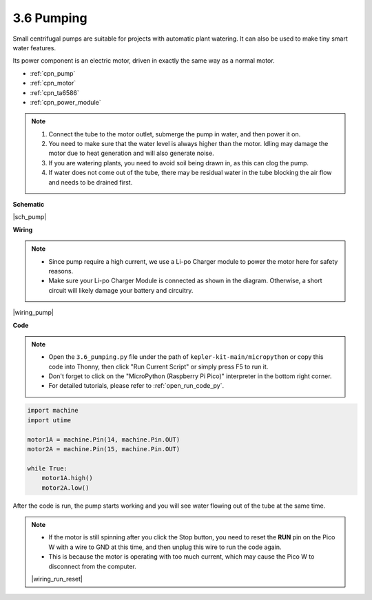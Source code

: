 .. _py_pump:

3.6 Pumping
=======================


Small centrifugal pumps are suitable for projects with automatic plant watering.
It can also be used to make tiny smart water features.

Its power component is an electric motor, driven in exactly the same way as a normal motor.

* :ref:`cpn_pump`
* :ref:`cpn_motor`
* :ref:`cpn_ta6586`
* :ref:`cpn_power_module`

.. note::

    #. Connect the tube to the motor outlet, submerge the pump in water, and then power it on.
    #. You need to make sure that the water level is always higher than the motor. Idling may damage the motor due to heat generation and will also generate noise.
    #. If you are watering plants, you need to avoid soil being drawn in, as this can clog the pump.
    #. If water does not come out of the tube, there may be residual water in the tube blocking the air flow and needs to be drained first.


**Schematic**

|sch_pump|


**Wiring**

.. note::

    * Since pump require a high current, we use a Li-po Charger module to power the motor here for safety reasons.
    * Make sure your Li-po Charger Module is connected as shown in the diagram. Otherwise, a short circuit will likely damage your battery and circuitry.



|wiring_pump|

**Code**

.. note::

    * Open the ``3.6_pumping.py`` file under the path of ``kepler-kit-main/micropython`` or copy this code into Thonny, then click "Run Current Script" or simply press F5 to run it.

    * Don't forget to click on the "MicroPython (Raspberry Pi Pico)" interpreter in the bottom right corner. 

    * For detailed tutorials, please refer to :ref:`open_run_code_py`.


.. code-block:: python

    import machine
    import utime

    motor1A = machine.Pin(14, machine.Pin.OUT)
    motor2A = machine.Pin(15, machine.Pin.OUT)

    while True:
        motor1A.high()
        motor2A.low()


After the code is run, the pump starts working and you will see water flowing out of the tube at the same time.

.. note::

    * If the motor is still spinning after you click the Stop button, you need to reset the **RUN** pin on the Pico W with a wire to GND at this time, and then unplug this wire to run the code again.
    * This is because the motor is operating with too much current, which may cause the Pico W to disconnect from the computer. 

    |wiring_run_reset|